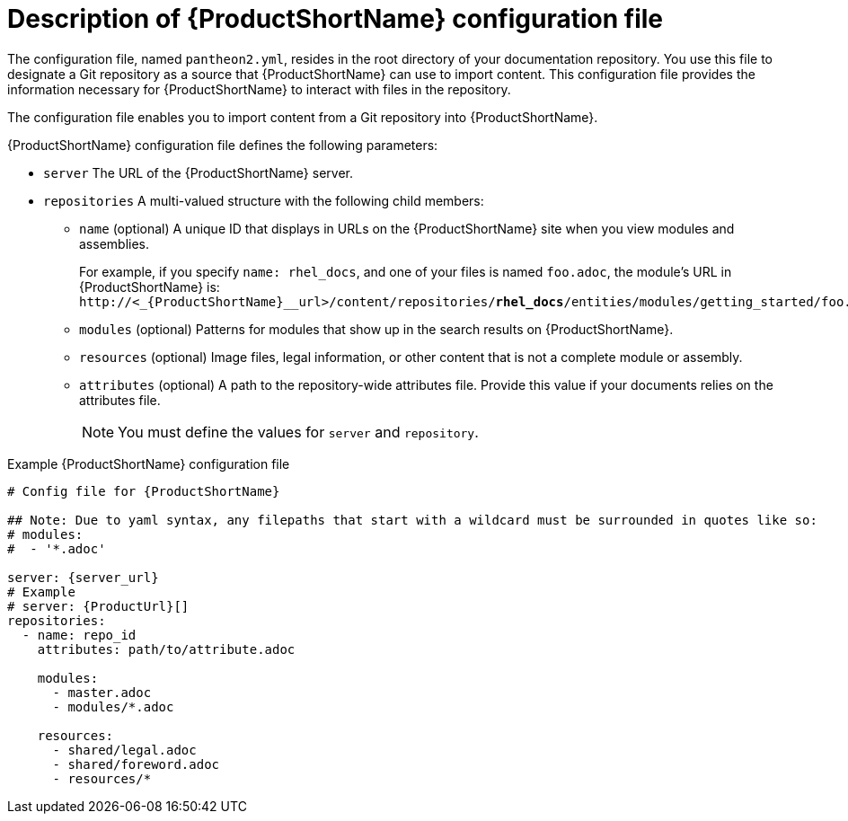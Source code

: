 [id='pantheon-yaml-file_{context}']
= Description of {ProductShortName} configuration file

[role="_abstract"]
The configuration file, named `pantheon2.yml`, resides in the root directory of your documentation repository. You use this file to designate a Git repository as a source that {ProductShortName} can use to import content. This configuration file provides the information necessary for {ProductShortName} to interact with files in the repository.

////
// Keeping this section because the status of the Uploader tool is not clear. It might be relevant in the future.
The configuration file enables you to perform the following actions:

* Import content from a Git repository into {ProductShortName}
* Upload {ContentTerm} into {ProductShortName} using the Uploader tool
////

The configuration file enables you to import content from a Git repository into {ProductShortName}.

.{ProductShortName} configuration file defines the following parameters:
* `server` The URL of the {ProductShortName} server.
* `repositories` A multi-valued structure with the following child members:
+
** `name` (optional) A unique ID that displays in URLs on the {ProductShortName} site when you view modules and assemblies.
+
For example, if you specify `name: rhel_docs`, and one of your files is named [filename]`foo.adoc`, the module's URL in {ProductShortName} is:
`\http://<_{ProductShortName}__url>/content/repositories/**rhel_docs**/entities/modules/getting_started/foo.adoc.preview`
** `modules` (optional) Patterns for modules that show up in the search results on {ProductShortName}.
** `resources` (optional) Image files, legal information, or other content that is not a complete module or assembly.
** `attributes` (optional) A path to the repository-wide attributes file. Provide this value if your documents relies on the attributes file.
+
NOTE: You must define the values for `server` and `repository`.

.Example {ProductShortName} configuration file
// [options="nowrap" subs="normal"]
----
# Config file for {ProductShortName}

## Note: Due to yaml syntax, any filepaths that start with a wildcard must be surrounded in quotes like so:
# modules:
#  - '*.adoc'

server: {server_url}
# Example
# server: {ProductUrl}[]
repositories:
  - name: repo_id
    attributes: path/to/attribute.adoc

    modules:
      - master.adoc
      - modules/*.adoc

    resources:
      - shared/legal.adoc
      - shared/foreword.adoc
      - resources/*
----
